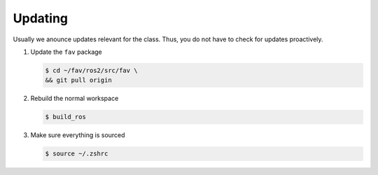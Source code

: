 .. _updating:

Updating
########

Usually we anounce updates relevant for the class.
Thus, you do not have to check for updates proactively.

#. Update the ``fav`` package

   .. code-block:: console

      $ cd ~/fav/ros2/src/fav \
      && git pull origin

#. Rebuild the normal workspace

   .. code-block:: console

      $ build_ros
   
#. Make sure everything is sourced

   .. code-block:: console

      $ source ~/.zshrc
